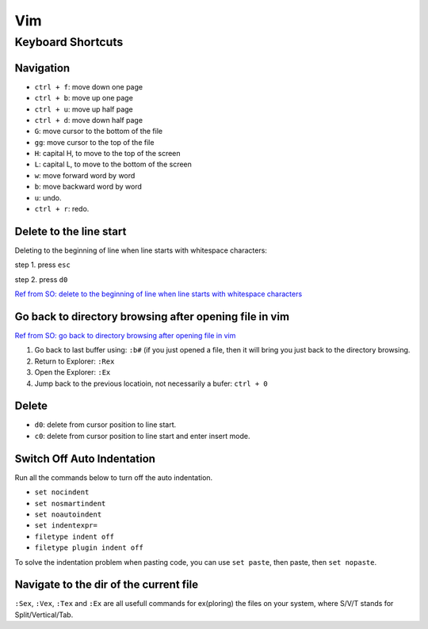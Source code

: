 Vim
===

Keyboard Shortcuts
------------------

Navigation
~~~~~~~~~~

* ``ctrl + f``: move down one page
* ``ctrl + b``: move up one page
* ``ctrl + u``: move up half page
* ``ctrl + d``: move down half page

* ``G``: move cursor to the bottom of the file
* ``gg``: move cursor to the top of the file

* ``H``: capital H, to move to the top of the screen
* ``L``: capital L, to move to the bottom of the screen

* ``w``: move forward word by word
* ``b``: move backward word by word

* ``u``: undo.
* ``ctrl + r``: redo.

Delete to the line start 
~~~~~~~~~~~~~~~~~~~~~~~~

Deleting to the beginning of line when line starts with whitespace characters:

step 1. press ``esc``

step 2. press ``d0``

`Ref from SO: delete to the beginning of line when line starts with whitespace characters <https://stackoverflow.com/questions/11955810/deleting-to-the-beginning-of-line-when-line-starts-with-whitespace-characters>`_

Go back to directory browsing after opening file in vim
~~~~~~~~~~~~~~~~~~~~~~~~~~~~~~~~~~~~~~~~~~~~~~~~~~~~~~~
`Ref from SO: go back to directory browsing after opening file in vim <https://stackoverflow.com/questions/9160499/go-to-back-directory-browsing-after-opening-file-in-vim>`_

1. Go back to last buffer using: ``:b#`` (if you just opened a file, then it will bring you just back to the directory browsing.
2. Return to Explorer: ``:Rex``
3. Open the Explorer: ``:Ex``
4. Jump back to the previous locatioin, not necessarily a bufer: ``ctrl + 0``

Delete
~~~~~~

* ``d0``: delete from cursor position to line start.
* ``c0``: delete from cursor position to line start and enter insert mode.

Switch Off Auto Indentation
~~~~~~~~~~~~~~~~~~~~~~~~~~~

Run all the commands below to turn off the auto indentation.

* ``set nocindent``
* ``set nosmartindent``
* ``set noautoindent``
* ``set indentexpr=``
* ``filetype indent off``
* ``filetype plugin indent off``

To solve the indentation problem when pasting code,
you can use ``set paste``, then paste, then ``set nopaste``.

Navigate to the dir of the current file
~~~~~~~~~~~~~~~~~~~~~~~~~~~~~~~~~~~~~~~
``:Sex``, ``:Vex``, ``:Tex`` and ``:Ex`` are all usefull commands for 
ex(ploring) the files on your system, where S/V/T stands for Split/Vertical/Tab.

